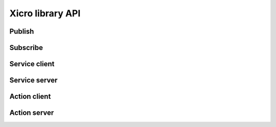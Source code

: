 Xicro library API
=================

Publish
*******

Subscribe
*********

Service client
**************

Service server
**************

Action client
*************

Action server
*************